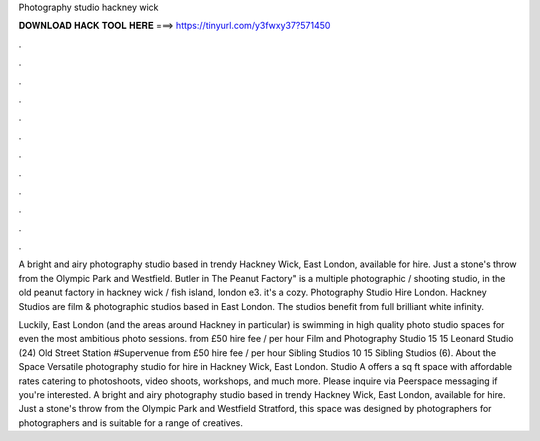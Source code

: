 Photography studio hackney wick



𝐃𝐎𝐖𝐍𝐋𝐎𝐀𝐃 𝐇𝐀𝐂𝐊 𝐓𝐎𝐎𝐋 𝐇𝐄𝐑𝐄 ===> https://tinyurl.com/y3fwxy37?571450



.



.



.



.



.



.



.



.



.



.



.



.

A bright and airy photography studio based in trendy Hackney Wick, East London, available for hire. Just a stone's throw from the Olympic Park and Westfield. Butler in The Peanut Factory" is a multiple photographic / shooting studio, in the old peanut factory in hackney wick / fish island, london e3. it's a cozy. Photography Studio Hire London. Hackney Studios are film & photographic studios based in East London. The studios benefit from full brilliant white infinity.

Luckily, East London (and the areas around Hackney in particular) is swimming in high quality photo studio spaces for even the most ambitious photo sessions. from £50 hire fee / per hour Film and Photography Studio 15 15 Leonard Studio (24) Old Street Station #Supervenue from £50 hire fee / per hour Sibling Studios 10 15 Sibling Studios (6). About the Space Versatile photography studio for hire in Hackney Wick, East London. Studio A offers a sq ft space with affordable rates catering to photoshoots, video shoots, workshops, and much more. Please inquire via Peerspace messaging if you're interested. A bright and airy photography studio based in trendy Hackney Wick, East London, available for hire. Just a stone's throw from the Olympic Park and Westfield Stratford, this space was designed by photographers for photographers and is suitable for a range of creatives.

